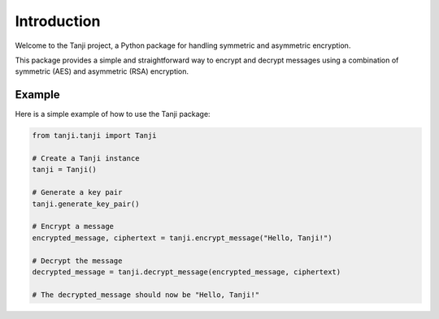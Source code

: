 Introduction
============

Welcome to the Tanji project, a Python package for handling symmetric and asymmetric encryption. 

This package provides a simple and straightforward way to encrypt and decrypt messages using a combination of symmetric (AES) and asymmetric (RSA) encryption.

Example
-------

Here is a simple example of how to use the Tanji package:

.. code-block:: python

    from tanji.tanji import Tanji

    # Create a Tanji instance
    tanji = Tanji()

    # Generate a key pair
    tanji.generate_key_pair()

    # Encrypt a message
    encrypted_message, ciphertext = tanji.encrypt_message("Hello, Tanji!")

    # Decrypt the message
    decrypted_message = tanji.decrypt_message(encrypted_message, ciphertext)

    # The decrypted_message should now be "Hello, Tanji!"